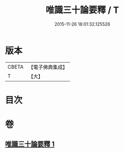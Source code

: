 #+TITLE: 唯識三十論要釋 / T
#+DATE: 2015-11-26 18:01:32.125526
* 版本
 |     CBETA|【電子佛典集成】|
 |         T|【大】     |

* 目次
* 卷
** [[file:KR6n0052_001.txt][唯識三十論要釋 1]]
